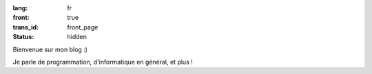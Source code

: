 :lang: fr
:front: true
:trans_id: front_page
:status: hidden

Bienvenue sur mon blog :)

Je parle de programmation, d'informatique en général, et plus !

